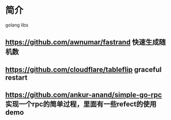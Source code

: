 * 简介
  golang libs
** https://github.com/awnumar/fastrand 快速生成随机数
** https://github.com/cloudflare/tableflip graceful restart
** https://github.com/ankur-anand/simple-go-rpc 实现一个rpc的简单过程，里面有一些refect的使用demo

